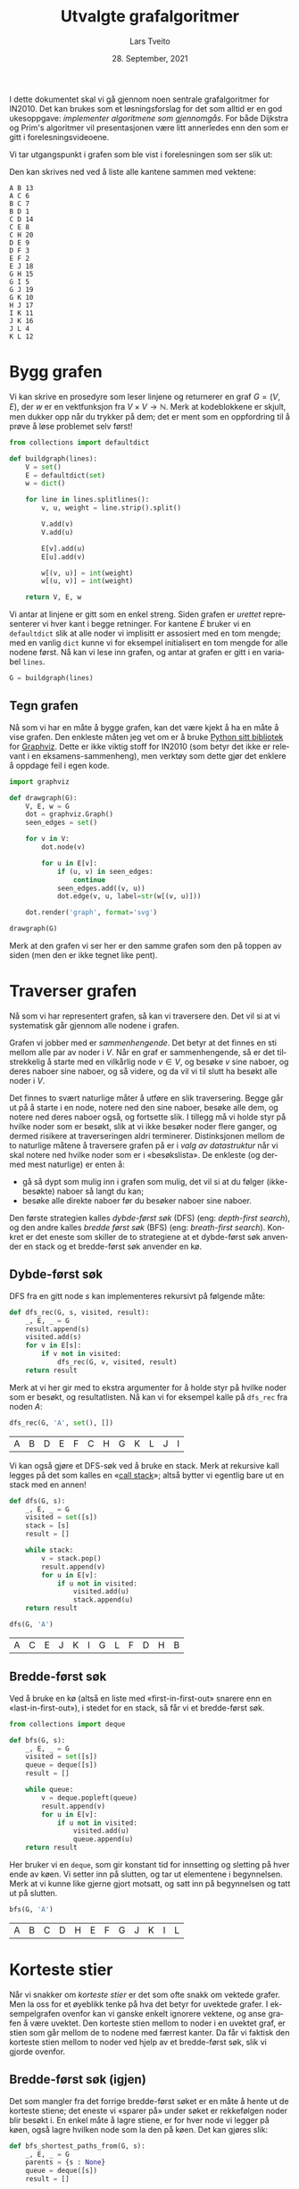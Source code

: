 #+TITLE: Utvalgte grafalgoritmer
#+AUTHOR: Lars Tveito
#+DATE: 28. September, 2021
#+OPTIONS: toc:nil num:nil title:nil html-style:nil html-postamble:nil html-scripts:nil html-doctype:html5
#+PROPERTY: header-args:python+ :session *Python*
#+LANGUAGE: nb
#+HTML_HEAD: <script type="text/javascript" src="js/script.js"></script>
# Note that stylesheet is not placed in the head-clause. This is in order to
# change the style of KaTeX, which is at the end of the head-clause.
#+HTML: <link rel="stylesheet" type="text/css" href="Rethink/rethink.css" />

I dette dokumentet skal vi gå gjennom noen sentrale grafalgoritmer for IN2010.
Det kan brukes som et løsningsforslag for det som alltid er en god ukesoppgave:
/implementer algoritmene som gjennomgås/. For både Dijkstra og Prim's
algoritmer vil presentasjonen være litt annerledes enn den som er gitt i
forelesningsvideoene.

Vi tar utgangspunkt i grafen som ble vist i forelesningen som ser slik ut:

#+ATTR_HTML: :width 400
[[./forelesningsgraf.svg]]

Den kan skrives ned ved å liste alle kantene sammen med vektene:

#+NAME: example_graph
#+begin_example
A B 13
A C 6
B C 7
B D 1
C D 14
C E 8
C H 20
D E 9
D F 3
E F 2
E J 18
G H 15
G I 5
G J 19
G K 10
H J 17
I K 11
J K 16
J L 4
K L 12
#+end_example

* Bygg grafen

  Vi kan skrive en prosedyre som leser linjene og returnerer en graf $G = (V,
  E)$, der $w$ er en vektfunksjon fra $V \times V \to \mathbb{N}$. Merk at
  kodeblokkene er skjult, men dukker opp når du trykker på dem; det er ment som
  en oppfordring til å prøve å løse problemet selv først!

  #+begin_src python :results none
  from collections import defaultdict

  def buildgraph(lines):
      V = set()
      E = defaultdict(set)
      w = dict()

      for line in lines.splitlines():
          v, u, weight = line.strip().split()

          V.add(v)
          V.add(u)

          E[v].add(u)
          E[u].add(v)

          w[(v, u)] = int(weight)
          w[(u, v)] = int(weight)

      return V, E, w
  #+end_src

  Vi antar at linjene er gitt som en enkel streng. Siden grafen er /urettet/
  representerer vi hver kant i begge retninger. For kantene $E$ bruker vi en
  =defaultdict= slik at alle noder vi implisitt er assosiert med en tom mengde;
  med en vanlig =dict= kunne vi for eksempel initialisert en tom mengde for
  alle nodene først. Nå kan vi lese inn grafen, og antar at grafen er gitt i en
  variabel =lines=.

  #+begin_src python :var lines=example_graph :results none
  G = buildgraph(lines)
  #+end_src

** Tegn grafen

   Nå som vi har en måte å bygge grafen, kan det være kjekt å ha en måte å vise
   grafen. Den enkleste måten jeg vet om er å bruke [[https://pypi.org/project/graphviz/][Python sitt bibliotek]] for
   [[https://www.graphviz.org/][Graphviz]]. Dette er ikke viktig stoff for IN2010 (som betyr det ikke er
   relevant i en eksamens-sammenheng), men verktøy som dette gjør det enklere å
   oppdage feil i egen kode.

   #+begin_src python :results none
   import graphviz

   def drawgraph(G):
       V, E, w = G
       dot = graphviz.Graph()
       seen_edges = set()

       for v in V:
           dot.node(v)

           for u in E[v]:
               if (u, v) in seen_edges:
                   continue
               seen_edges.add((v, u))
               dot.edge(v, u, label=str(w[(v, u)]))

       dot.render('graph', format='svg')

   drawgraph(G)
   #+end_src

   [[./graph.svg]]

   Merk at den grafen vi ser her er den samme grafen som den på toppen av siden
   (men den er ikke tegnet like pent).

* Traverser grafen

  Nå som vi har representert grafen, så kan vi traversere den. Det vil si at vi
  systematisk går gjennom alle nodene i grafen.

  Grafen vi jobber med er /sammenhengende/. Det betyr at det finnes en sti
  mellom alle par av noder i $V$. Når en graf er sammenhengende, så er det
  tilstrekkelig å starte med en vilkårlig node $v \in V$, og besøke $v$ sine
  naboer, og deres naboer sine naboer, og så videre, og da vil vi til slutt ha
  besøkt alle noder i $V$.

  Det finnes to svært naturlige måter å utføre en slik traversering. Begge går
  ut på å starte i en node, notere ned den sine naboer, besøke alle dem, og
  notere ned deres naboer også, og fortsette slik. I tillegg må vi holde styr
  på hvilke noder som er besøkt, slik at vi ikke besøker noder flere ganger, og
  dermed risikere at traverseringen aldri terminerer. Distinksjonen mellom de
  to naturlige måtene å traversere grafen på er i /valg av datastruktur/ når vi
  skal notere ned hvilke noder som er i «besøkslista». De enkleste (og dermed
  mest naturlige) er enten å:
  - gå så dypt som mulig inn i grafen som mulig, det vil si at du følger
    (ikke-besøkte) naboer så langt du kan;
  - besøke alle direkte naboer før du besøker naboer sine naboer.
  Den første strategien kalles /dybde-først søk/ (DFS) (eng: /depth-first
  search/), og den andre kalles /bredde først søk/ (BFS) (eng: /breath-first
  search/). Konkret er det eneste som skiller de to strategiene at et
  dybde-først søk anvender en stack og et bredde-først søk anvender en kø.

** Dybde-først søk

   DFS fra en gitt node $s$ kan implementeres rekursivt på følgende måte:

   #+begin_src python :results none
   def dfs_rec(G, s, visited, result):
       _, E, _ = G
       result.append(s)
       visited.add(s)
       for v in E[s]:
           if v not in visited:
               dfs_rec(G, v, visited, result)
       return result
   #+end_src

   Merk at vi her gir med to ekstra argumenter for å holde styr på hvilke noder
   som er besøkt, og resultatlisten. Nå kan vi for eksempel kalle på =dfs_rec=
   fra noden $A$:

   #+begin_src python :exports both
   dfs_rec(G, 'A', set(), [])
   #+end_src

   #+RESULTS:
   | A | B | D | E | F | C | H | G | K | L | J | I |

   Vi kan også gjøre et DFS-søk ved å bruke en stack. Merk at rekursive kall
   legges på det som kalles en «[[https://www.wikiwand.com/en/Call_stack][call stack]]»; altså bytter vi egentlig bare ut
   en stack med en annen!

   #+begin_src python :results none
   def dfs(G, s):
       _, E, _ = G
       visited = set([s])
       stack = [s]
       result = []

       while stack:
           v = stack.pop()
           result.append(v)
           for u in E[v]:
               if u not in visited:
                   visited.add(u)
                   stack.append(u)
       return result
   #+end_src

   #+begin_src python :exports both
   dfs(G, 'A')
   #+end_src

   #+RESULTS:
   | A | C | E | J | K | I | G | L | F | D | H | B |

** Bredde-først søk

   Ved å bruke en kø (altså en liste med «first-in-first-out» snarere enn en
   «last-in-first-out»), i stedet for en stack, så får vi et bredde-først søk.

   #+begin_src python :results none
   from collections import deque

   def bfs(G, s):
       _, E, _ = G
       visited = set([s])
       queue = deque([s])
       result = []

       while queue:
           v = deque.popleft(queue)
           result.append(v)
           for u in E[v]:
               if u not in visited:
                   visited.add(u)
                   queue.append(u)
       return result
   #+end_src

   Her bruker vi en =deque=, som gir konstant tid for innsetting og sletting på
   hver ende av køen. Vi setter inn på slutten, og tar ut elementene i
   begynnelsen. Merk at vi kunne like gjerne gjort motsatt, og satt inn på
   begynnelsen og tatt ut på slutten.

   #+begin_src python :exports both
   bfs(G, 'A')
   #+end_src

   #+RESULTS:
   | A | B | C | D | H | E | F | G | J | K | I | L |

* Korteste stier

  Når vi snakker om /korteste stier/ er det som ofte snakk om vektede grafer.
  Men la oss for et øyeblikk tenke på hva det betyr for uvektede grafer. I
  eksempelgrafen ovenfor kan vi ganske enkelt ignorere vektene, og anse grafen
  å være uvektet. Den korteste stien mellom to noder i en uvektet graf, er
  stien som går mellom de to nodene med færrest kanter. Da får vi faktisk den
  korteste stien mellom to noder ved hjelp av et bredde-først søk, slik vi
  gjorde ovenfor.

** Bredde-først søk (igjen)

   Det som mangler fra det forrige bredde-først søket er en måte å hente ut de
   korteste stiene; det eneste vi «sparer på» under søket er rekkefølgen noder
   blir besøkt i. En enkel måte å lagre stiene, er for hver node vi legger på
   køen, også lagre hvilken node som la den på køen. Det kan gjøres slik:

   #+begin_src python :results none
   def bfs_shortest_paths_from(G, s):
       _, E, _ = G
       parents = {s : None}
       queue = deque([s])
       result = []

       while queue:
           v = deque.popleft(queue)
           result.append(v)
           for u in E[v]:
               if u not in parents:
                   parents[u] = v
                   queue.append(u)
       return parents
   #+end_src

   Her har vi kun byttet ut =visited= med =parents=, der =parents= er en
   dictionary som mapper hver node $u$ til node $v$ som la den på køen. Vi kan
   avgjøre om en node er besøkt før ved å sjekke om noden har en forelder.

   Merk at denne mappingen av nodene utgjør et tre! Vi kan utforske den nærmere
   ved å tegne treet (igjen med bruk av graphviz).

   #+begin_src python :results none
   def draw_parents(parents):
       dot = graphviz.Graph()
       for v in parents:
           u = parents[v]
           if u: dot.edge(v, u)
       dot.render('bfs_spanningtree', format='svg')

   draw_parents(bfs_shortest_paths_from(G, 'A'))
   #+end_src

   [[./bfs_spanningtree.svg]]

   Fra dette treet kan man lese ut den korteste stien fra $A$ til alle andre
   noder. For å finne den korteste stien mellom to noder $s$ og $t$ er det
   tilstrekkelig å kalle på =bfs_shortest_paths_from(G, s)=, og følge =parents=
   fra $t$ til roten av treet som er $s$ (akkurat som kattunge-oppgaven fra
   Oblig 1!). Et slikt tre, som inneholder de samme nodene som en graf $G$
   kalles et spenntre for $G$. Merk at dersom grafen ikke er sammenhengende, så
   vil det ikke nødvendigvis finnes en sti fra $s$ til $t$, hvor vi her for
   enkelhets skyld returnerer en tom liste.

   #+begin_src python :results none
   def bfs_shortest_path_between(G, s, t):
       parents = bfs_shortest_paths_from(G, s)
       v = t
       path = []

       if t not in parents:
           return path

       while v:
           path.append(v)
           v = parents[v]
       return path[::-1]
   #+end_src

   Merk at =path[::-1]= er en måte å reversere en liste i Python. Med denne
   prosedyren definert kan vi finne korteste vei mellom for eksempel nodene $A$
   og $G$.

   #+begin_src python :exports both
   bfs_shortest_path_between(G, 'A', 'G')
   #+end_src

   #+RESULTS:
   | A | C | H | G |

   Vi kan også finne korteste veien fra en node til alle andre noder.

   #+begin_src python :results none
   def bfs_all_shortest_paths(G, s):
       V, _, _ = G
       parents = bfs_shortest_paths_from(G, s)
       paths = []

       for v in V:
           path = []
           while v:
               path.append(v)
               v = parents[v]
           paths.append(path[::-1])
       return paths
   #+end_src

   Med denne prosedyren definert kan vi finne korteste vei mellom alle par av
   noder. Vi kan kalle på prosedyren fra noden $A$, og få ut de korteste stiene
   fra $A$ til alle andre noder. Merk at vi kaller på =sorted= kun for å gjøre
   tabellen litt enklere å lese.

   #+begin_src python :exports both
   sorted(bfs_all_shortest_paths(G, 'A'))
   #+end_src

   #+RESULTS:
   | A |   |   |   |   |
   | A | B |   |   |   |
   | A | B | D |   |   |
   | A | B | D | F |   |
   | A | C |   |   |   |
   | A | C | E |   |   |
   | A | C | H |   |   |
   | A | C | H | G |   |
   | A | C | H | G | I |
   | A | C | H | G | K |
   | A | C | H | J |   |
   | A | C | H | J | L |

** Korteste stier for vektede grafer (Dijkstra)

   La oss returnere til det mer interessante spørsmålet der vi har vekter på
   kantene. For en graf $G = (V, E)$ med vektfunksjon $w$, er den korteste
   stien mellom $s \in V$ og $t \in V$ den stien $v_1, v_2, \dots, v_n$ slik at
   $v_1 = s$ og $v_n = t$ som minimerer $\sum_{i=1}^{n-1}w(v_i, v_{i+1})$. Det
   vil si at den totale vekten (eller kostnadden) av en sti er gitt av summene
   av vektene til kantene som utgjør stien.

   Vi skal nå implementere Dijkstra sin algoritme for korteste vei fra en node
   til alle andre noder. Der DFS bruker en stack og BFS bruker en FIFO-kø, så
   bruker Dijkstra heller en /prioritetskø/. En prioritetskø trenger en total
   ordning over elementene som legges på køen, altså et sorteringskriterie.
   Tradisjonelt beskriver man Dijkstra ved å si at prioriteten til et element
   er gitt av en avstandsmatrise $D$, slik at for en gitt $v \in V$ så angir
   $D[v]$ den korteste avstanden fra startnoden til $v$ som er oppdaget så
   langt. Dersom $v$ ikke er oppdaget enda har den avstand $\infty$.

   En utfordring med å implementere Dijkstra er et steg som kalles /edge
   relaxation/. Hvis vi er ved en node $v \in V$ som har en kant til en node $u
   \in V$ med vekt $w(v, u)$, så er spørsmålet om vi har funnet en kortere vei
   til $u$ enn den som er funnet så langt. Den korteste veien til en node så
   langt er gitt av $D$, som vil si at det har kostet $D[v]$ å komme til $v$,
   og det vil koste $D[v] + w(v, u)$ å komme til $u$ via $v$. Dersom $D[v] +
   w(v, u)$ er mindre enn $D[u]$, så må vi erstatte prioriteten til $u$. Steget
   kan beskrives slik, der =Q= referer til prioritetskøen:

   #+begin_example
   if D[v] + w((v, u)) < D[u]:
       D[u] = D[v] + w((v, u))
       change value of u in Q to D[u]
   #+end_example

   Vanskeligheten med dette er at prioritetskøene vi har sett så langt (der
   binære heaps er den mest effektive) ikke har noen måte å oppdatere
   prioriteten for en gitt node. [fn:: Dette kan gjøres på logaritmisk tid, men
   krever at man bruker /Locators/ (som er beskrevet i seksjon 5.5 i Goodrich &
   Tamassia), eller noe lignende.] I Python har vi ikke tilgang på en
   prioritetskø som støtter å endre prioriteten til et element på logaritmisk
   tid, så derfor vil bruke en litt annen strategi, som ligger litt tettere opp
   mot bredde-først søk.

   #+begin_src python :results none
   from heapq import heappush, heappop

   def dijkstra(G, s):
       V, E, w = G
       Q = [(0, s)]
       D = defaultdict(lambda: float('inf'))
       D[s] = 0

       while Q:
           cost, v = heappop(Q)
           for u in E[v]:
               c = cost + w[(v, u)]
               if c < D[u]:
                   D[u] = c
                   heappush(Q, (c, u))

       return D
   #+end_src

   Vi definerer en kø som starter med å inneholde et par $(0, s)$, der $0$ er
   avstanden fra $s$ til $s$. I tillegg lager vi en avstandsmatrise, som her er
   implementert som en =defaultdict=, slik at alle noder implisitt har en
   avstand på =float('inf')=, som er det nærmeste vi kommer $\infty$
   representert i Python, og setter avstanden til $s$ lik $0$.

   Vi traverserer så grafen ved å ta ut noder fra prioritetskøen. For hver node
   $v$ vi tar av prioritetskøen har vi en assosiert kostnad. Når en node $v$ er
   tatt av køen, går vi gjennom hver kant fra $v$ til en node $u$. Dersom
   kostnaden ved å gå til $u$ via $v$ er den laveste vi har observert så langt,
   så oppdaterer vi avstanden til $u$ i $D$, og legger $u$ på køen, med den nye
   kostnaden som prioritet.

   #+begin_src python :exports both
   D = dijkstra(G, 'A')
   list(zip(*sorted(D.items())))
   #+end_src

   #+RESULTS:
   | A |  B | C |  D |  E |  F |  G |  H |  I |  J |  K |  L |
   | 0 | 13 | 6 | 14 | 14 | 16 | 41 | 26 | 46 | 32 | 48 | 36 |

   Et spørsmål man bør stille seg, er om denne implementasjonen av Dijkstra har
   samme kjøretidskompleksitet som den varianten som er presentert på
   forelesning, altså $O(|E| \cdot \log(|V|))$. Intuitivt betyr det at vi har
   tid til å gå gjennom alle kantene i grafen og for hver av disse gjøre en
   $O(\log(|V|))$ operasjon, slik som innsetting og sletting fra en binær heap.
   Det som skiller denne implementasjonen fra den som er gått gjennom i
   forelesningsvideoen er at vi her risikerer å legge samme node på heapen
   flere ganger! Da blir spørsmålet, hvor mange elementer kan legges på heapen
   totalt? I verste tilfelle, så kan en node legges til på køen av alle sine
   naboer (altså like mange ganger som det finnes kanter som går til noden).
   Det vil si at vi i verste tilfellet vil legge like mange elementer på heapen
   som antallet kanter i grafen, altså $|E|$. Dermed ser det ut som at vi får
   $O(|E| \cdot log(|E|))$ i kjøretid, som virker mindre effektivt siden kan
   finnes så mange som $O(|V|^2)$ kanter i en graf. Denne intuisjonen stemmer
   ikke helt, fordi $\log(x^2) \leq 2 \cdot \log(x^2)$ for alle $1 \leq x$.
   Altså er $O(|E| \cdot log(|E|)) = O(|E| \cdot log(|V|))$, og dermed har
   denne implementasjonen samme kjøretidskompleksitet som en mer tradisjonell
   implementasjon av Dijkstra.

   På samme måte som med bredde-først søk, for hver node lagre hvilken node som
   la den på køen, og på den måten kan vi hente ut de konkrete stiene.

   #+begin_src python :results none
   def shortest_paths_from(G, s):
       V, E, w = G
       Q = [(0, s)]
       D = defaultdict(lambda: float('inf'))
       parents = {s : None}
       D[s] = 0

       while Q:
           cost, v = heappop(Q)
           for u in E[v]:
               c = cost + w[(v, u)]
               if c < D[u]:
                   D[u] = c
                   heappush(Q, (c, u))
                   parents[u] = v

       return parents
   #+end_src

   Vi kan nå se på treet vi får fra å kjøre Dijkstra, og fra det kan du lese ut
   de korteste stiene fra $A$ til alle andre noder.

   #+begin_src python :results none
   def draw_parents_weighted(G, parents, name):
       V, _, w = G
       dot = graphviz.Graph()
       for v in parents:
           u = parents[v]
           if u:
               dot.edge(v, u, label=str(w[(v, u)]))
       dot.render(name, format='svg')

   draw_parents_weighted(G, shortest_paths_from(G, 'A'), 'dijkstra_spanningtree')
   #+end_src

   [[./dijkstra_spanningtree.svg]]

* Minimale spenntrær

  Vi har nå såvidt vært innom spenntrær. Ordet er veldig beskrivende: vi ønsker
  et tre som spenner en graf $G = (V, E)$, altså at et tre som kobler alle
  nodene i $V$, og kun bruker kanter fra $E$. Det vi skal se på nå er å finne
  et /minimalt/ spenntre, altså et tre der den totale vekten av kantene er
  minimert. Vi skal kun løse dette problemet for urettede og vektede grafer (i
  motsetning fra BFS, DFS og Dijkstra, som fungerer like godt på rettede
  grafer) som vi antar er sammenhengende.

** Prim's algoritme

   I forelesningsvideoene dekker vi tre algoritmer for minimale spenntrær. Her
   kommer vi kun til å se på Prim's algoritme. Den har store likhetstrekk til
   Dijkstra.

   #+begin_src python :results none
   def prim(G):
       V, E, w = G
       # Pick arbitrary start vertex
       s = next(iter(V))
       Q = [(0, s, None)]
       parents = dict()

       while Q:
           _, v, p = heappop(Q)
           if v in parents:
               continue
           parents[v] = p

           for u in E[v]:
               heappush(Q, (w[(v, u)], u, v))

       return parents
   #+end_src

    Vi definerer en kø som starter med å inneholde et trippel, der $s$ er en
    vilkårlig node, $0$ er den assosierte vekten, og =None= representerer
    /fraværet/ av en node som la $s$ på heapen. I tillegg har vi et map
    =parents= for å holde på foreldre-pekere. Som vi har sett tidligere, så kan
    vi bruke et slikt map for å representere et spenntre etter en traversering.

    Vi traverserer så grafen ved å ta ut noder fra prioritetskøen. Her
    prioriterer vi nodene etter vekten på kanten, snarere enn den akkumulerte
    vekten av stien så langt (som vi gjorde for Dijkstra). For hver node $v$ vi
    tar av prioritetskøen har vi en assosiert kostnad og en node $p$ som la $v$
    på heapen. Når en node $v$ er tatt av køen legger vi det til i =parents=
    dersom $v$ ikke forekommer i =parents= fra før. På denne måten velger vi
    alltid den kanten med lavest vekt som er observert fra en node så langt. Ved
    å alltid velge den kanten med lavest vekt, så er vi også garantert å få det
    treet med lavest total vekt. Dette er et eksempel på en /grådig/ algoritme.

   #+begin_src python :results none
   draw_parents_weighted(G, prim(G), 'prim_minimal_spanningtree')
   #+end_src

   [[./prim_minimal_spanningtree.svg]]
